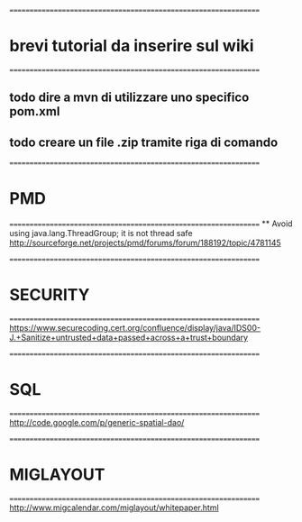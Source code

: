 ================================================================
* brevi tutorial da inserire sul wiki
================================================================
** todo dire a mvn di utilizzare uno specifico pom.xml
** todo creare un file .zip tramite riga di comando



================================================================
* PMD
================================================================
 ** 
 Avoid using java.lang.ThreadGroup; it is not thread safe	
 http://sourceforge.net/projects/pmd/forums/forum/188192/topic/4781145



================================================================
* SECURITY 
================================================================
 https://www.securecoding.cert.org/confluence/display/java/IDS00-J.+Sanitize+untrusted+data+passed+across+a+trust+boundary



================================================================
* SQL 
================================================================
 http://code.google.com/p/generic-spatial-dao/
 
 
================================================================
* MIGLAYOUT 
================================================================
 http://www.migcalendar.com/miglayout/whitepaper.html